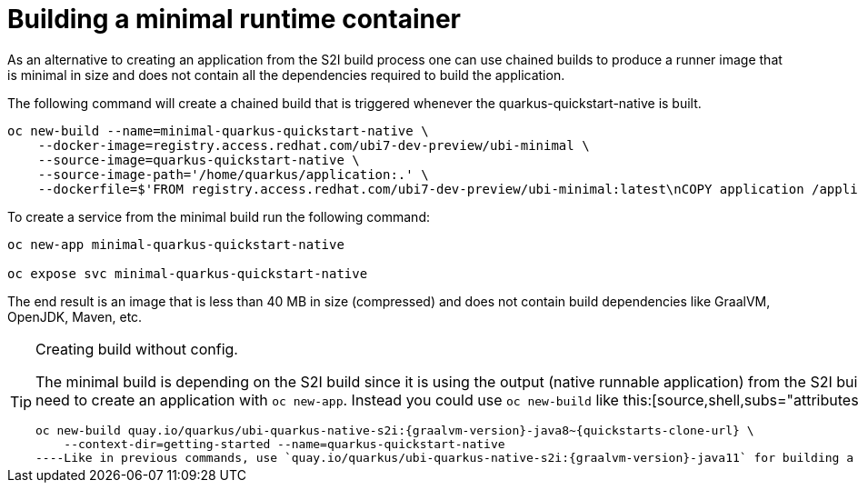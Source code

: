 ifdef::context[:parent-context: {context}]
[id="building-a-minimal-runtime-container_{context}"]
= Building a minimal runtime container
:context: building-a-minimal-runtime-container

As an alternative to creating an application from the S2I build process one can use chained builds to produce a runner image that is minimal in size and does not contain all the dependencies required to build the application.

The following command will create a chained build that is triggered whenever the quarkus-quickstart-native is built.

[source,shell]
----
oc new-build --name=minimal-quarkus-quickstart-native \
    --docker-image=registry.access.redhat.com/ubi7-dev-preview/ubi-minimal \
    --source-image=quarkus-quickstart-native \
    --source-image-path='/home/quarkus/application:.' \
    --dockerfile=$'FROM registry.access.redhat.com/ubi7-dev-preview/ubi-minimal:latest\nCOPY application /application\nCMD /application\nEXPOSE 8080'
----

To create a service from the minimal build run the following command:

[source,shell]
----
oc new-app minimal-quarkus-quickstart-native

oc expose svc minimal-quarkus-quickstart-native
----

The end result is an image that is less than 40 MB in size (compressed) and does not contain build dependencies like GraalVM, OpenJDK, Maven, etc.

.Creating build without config.
[TIP,textlabel="Tip",name="tip"]
====
The minimal build is depending on the S2I build since it is using the output (native runnable application) from the S2I build. However, you do not need to create an application with `oc new-app`. Instead you could use `oc new-build` like this:[source,shell,subs="attributes"]
----
oc new-build quay.io/quarkus/ubi-quarkus-native-s2i:{graalvm-version}-java8~{quickstarts-clone-url} \
    --context-dir=getting-started --name=quarkus-quickstart-native
----Like in previous commands, use `quay.io/quarkus/ubi-quarkus-native-s2i:{graalvm-version}-java11` for building a JDK 11 compatible image.
====


ifdef::parent-context[:context: {parent-context}]
ifndef::parent-context[:!context:]